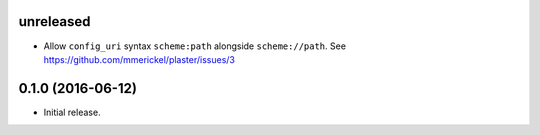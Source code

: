 unreleased
==========

- Allow ``config_uri`` syntax ``scheme:path`` alongside ``scheme://path``.
  See https://github.com/mmerickel/plaster/issues/3

0.1.0 (2016-06-12)
==================

- Initial release.
